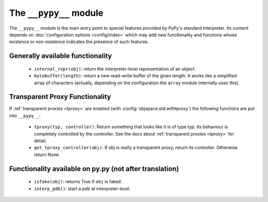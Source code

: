 .. comment: this document is very incomplete, should we generate
            it automatically?

The ``__pypy__`` module
=======================

The ``__pypy__`` module is the main entry point to special features provided
by PyPy's standard interpreter. Its content depends on :doc:`configuration options <config/index>`
which may add new functionality and functions whose existence or non-existence
indicates the presence of such features.


Generally available functionality
---------------------------------

 - ``internal_repr(obj)``: return the interpreter-level representation of an
   object.
 - ``bytebuffer(length)``: return a new read-write buffer of the given length.
   It works like a simplified array of characters (actually, depending on the
   configuration the ``array`` module internally uses this).


Transparent Proxy Functionality
-------------------------------

If :ref:`transparent proxies <tproxy>` are enabled (with :config:`objspace.std.withtproxy`)
the following functions are put into ``__pypy__``:

 - ``tproxy(typ, controller)``: Return something that looks like it is of type
   typ. Its behaviour is completely controlled by the controller. See the docs
   about :ref:`transparent proxies <tproxy>` for detail.
 - ``get_tproxy_controller(obj)``: If obj is really a transparent proxy, return
   its controller. Otherwise return None.


Functionality available on py.py (not after translation)
--------------------------------------------------------

 - ``isfake(obj)``: returns True if ``obj`` is faked.
 - ``interp_pdb()``: start a pdb at interpreter-level.
